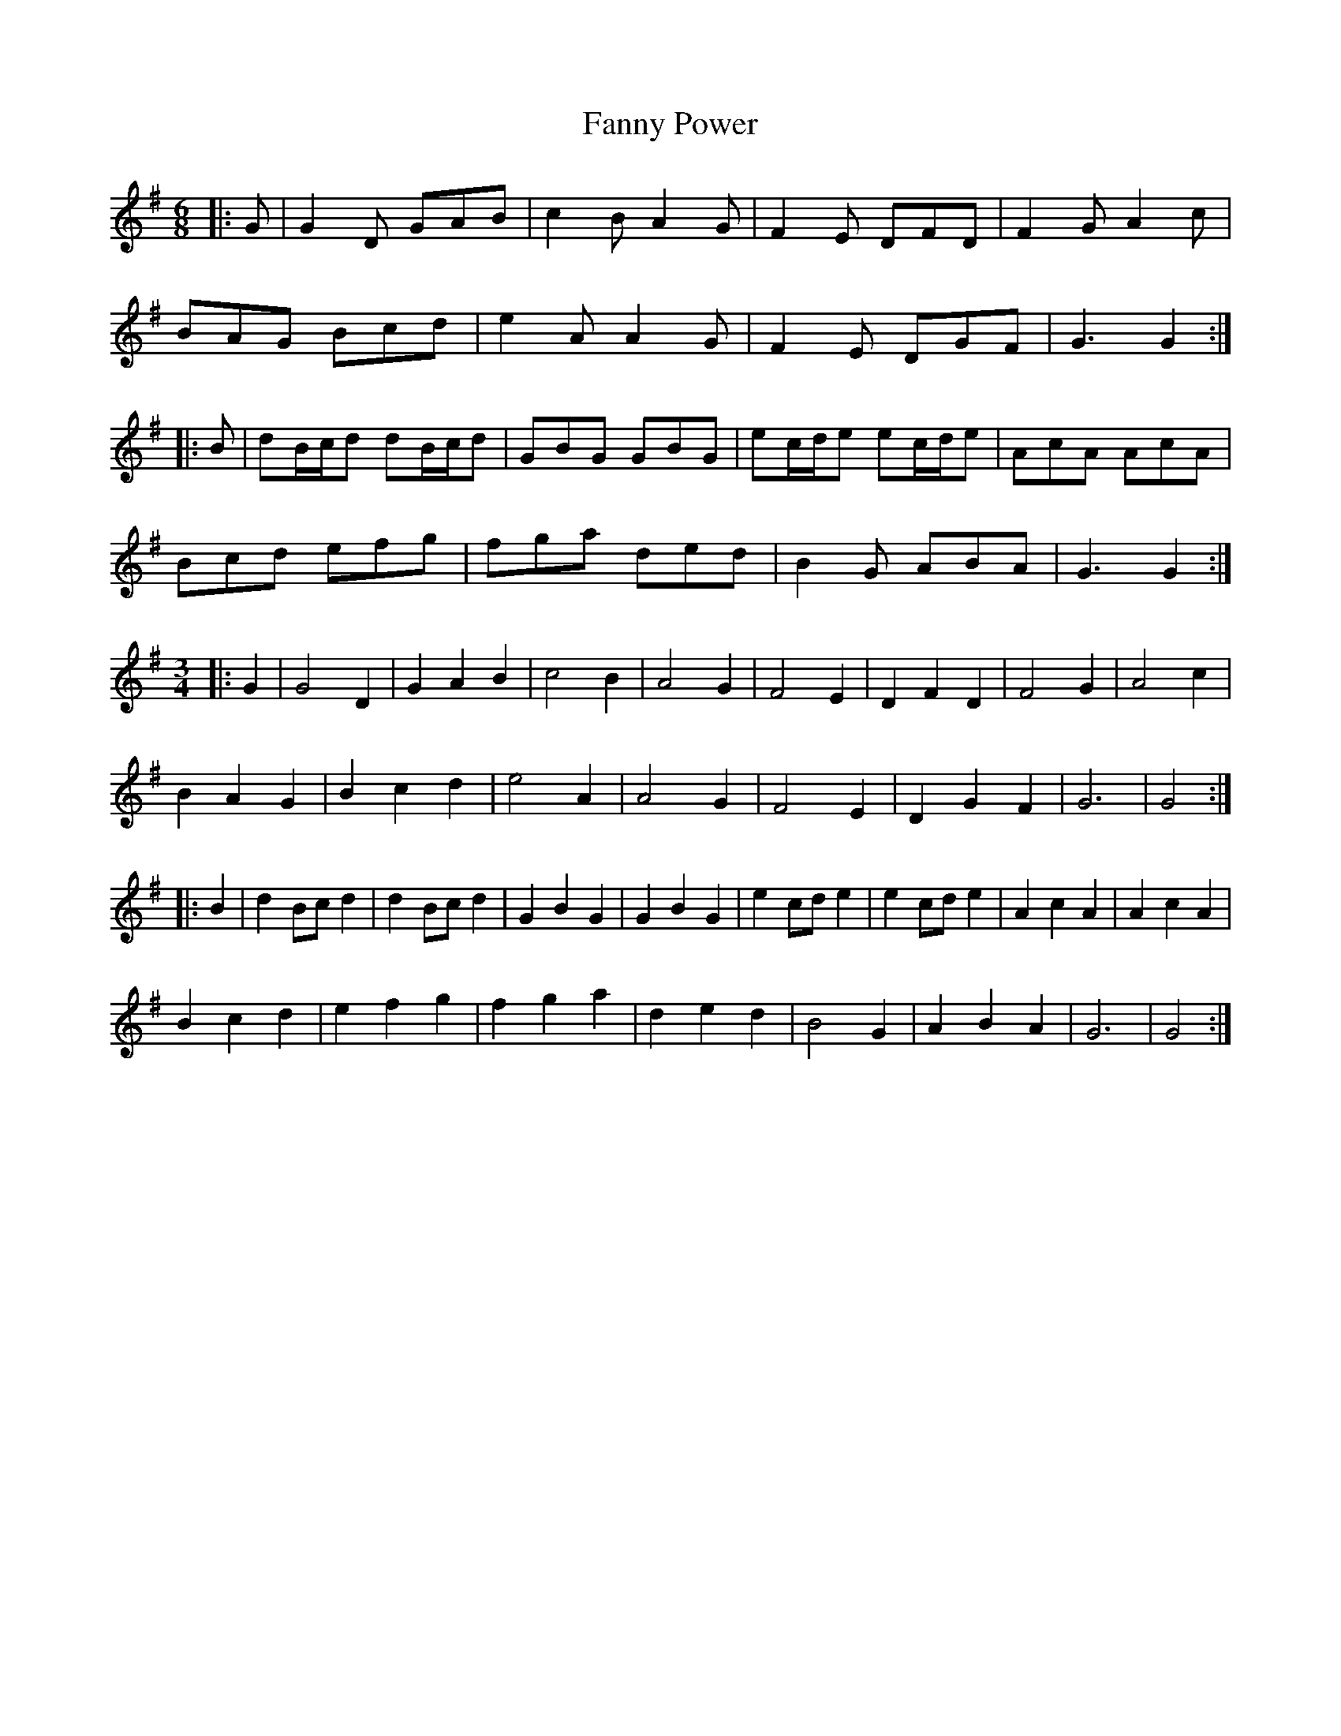 X: 12393
T: Fanny Power
R: waltz
M: 3/4
K: Gmajor
M:6/8
|:G|G2 D GAB|c2 B A2 G|F2 E DFD|F2 G A2 c|
BAG Bcd|e2 A A2 G|F2 E DGF|G3 G2:|
|:B|dB/c/d dB/c/d|GBG GBG|ec/d/e ec/d/e|AcA AcA|
Bcd efg|fga ded|B2 G ABA|G3 G2:|
M:3/4
|:G2|G4 D2|G2 A2 B2|c4 B2|A4 G2|F4 E2|D2 F2 D2|F4 G2|A4 c2|
B2 A2 G2|B2 c2 d2|e4 A2|A4 G2|F4 E2|D2 G2 F2|G6|G4:|
|:B2|d2 Bc d2|d2 Bc d2|G2 B2 G2|G2 B2 G2|e2 cd e2|e2 cd e2|A2 c2 A2|A2 c2 A2|
B2 c2 d2|e2 f2 g2|f2 g2 a2|d2 e2 d2|B4 G2|A2 B2 A2|G6|G4:|

